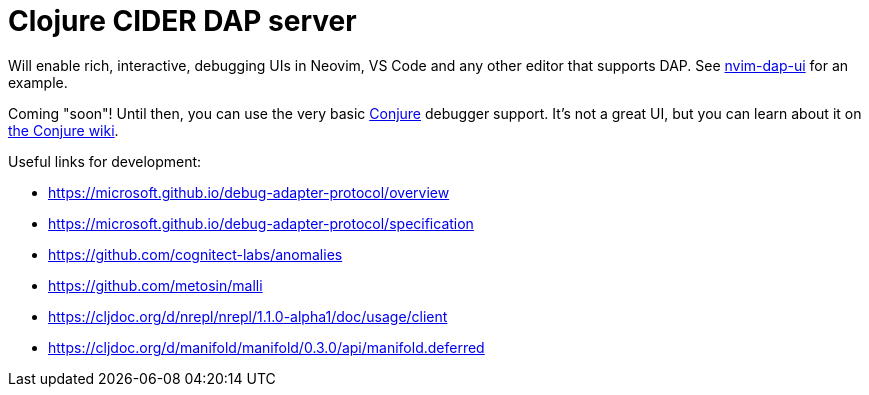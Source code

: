 = Clojure CIDER DAP server

Will enable rich, interactive, debugging UIs in Neovim, VS Code and any other editor that supports DAP. See https://github.com/rcarriga/nvim-dap-ui[nvim-dap-ui] for an example.

Coming "soon"! Until then, you can use the very basic https://github.com/Olical/conjure[Conjure] debugger support. It's not a great UI, but you can learn about it on https://github.com/Olical/conjure/wiki/Clojure-nREPL-CIDER-debugger[the Conjure wiki].

Useful links for development:

 * https://microsoft.github.io/debug-adapter-protocol/overview
 * https://microsoft.github.io/debug-adapter-protocol/specification
 * https://github.com/cognitect-labs/anomalies
 * https://github.com/metosin/malli
 * https://cljdoc.org/d/nrepl/nrepl/1.1.0-alpha1/doc/usage/client
 * https://cljdoc.org/d/manifold/manifold/0.3.0/api/manifold.deferred
